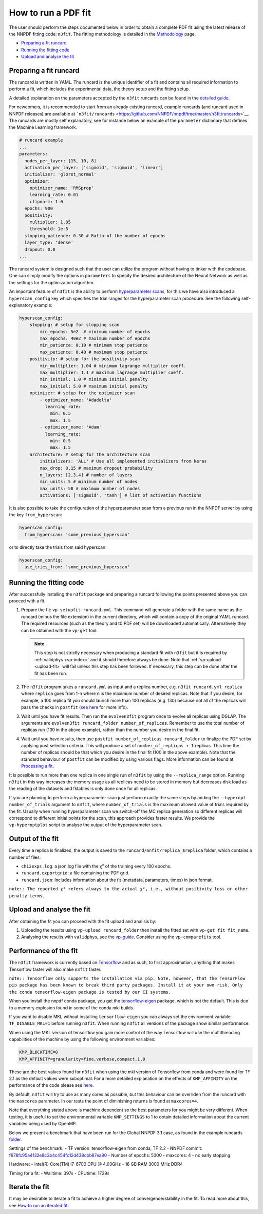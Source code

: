 .. _n3fit-usage:

How to run a PDF fit
====================

The user should perform the steps documented below in order to obtain a
complete PDF fit using the latest release of the NNPDF fitting code:
``n3fit``. The fitting methodology is detailed in the
`Methodology <methodology>`__ page.

-  `Preparing a fit runcard <#preparing-a-fit-runcard>`__
-  `Running the fitting code <#running-the-fitting-code>`__
-  `Upload and analyse the fit <#upload-and-analyse-the-fit>`__

Preparing a fit runcard
-----------------------

The runcard is written in YAML. The runcard is the unique identifier of
a fit and contains all required information to perform a fit, which
includes the experimental data, the theory setup and the fitting setup.

A detailed explanation on the parameters accepted by the ``n3fit``
runcards can be found in the `detailed guide <runcard-detailed>`__.

For newcomers, it is recommended to start from an already existing
runcard, example runcards (and runcard used in NNPDF releases) are
available at
```n3fit/runcards`` <https://github.com/NNPDF/nnpdf/tree/master/n3fit/runcards>`__.
The runcards are mostly self explanatory, see for instance below an
example of the ``parameter`` dictionary that defines the Machine
Learning framework.

.. code:: yaml

   # runcard example
   ...
   parameters:
     nodes_per_layer: [15, 10, 8]
     activation_per_layer: ['sigmoid', 'sigmoid', 'linear']
     initializer: 'glorot_normal'
     optimizer:
       optimizer_name: 'RMSprop'
       learning_rate: 0.01
       clipnorm: 1.0
     epochs: 900
     positivity:
       multiplier: 1.05
       threshold: 1e-5
     stopping_patience: 0.30 # Ratio of the number of epochs
     layer_type: 'dense'
     dropout: 0.0
   ...

The runcard system is designed such that the user can utilize the
program without having to tinker with the codebase. One can simply
modify the options in ``parameters`` to specify the desired architecture
of the Neural Network as well as the settings for the optimization
algorithm.

An important feature of ``n3fit`` is the ability to perform
`hyperparameter scans <hyperoptimization>`__, for this we have also
introduced a ``hyperscan_config`` key which specifies the trial ranges
for the hyperparameter scan procedure. See the following
self-explanatory example:

.. code:: yaml

   hyperscan_config:
       stopping: # setup for stopping scan
           min_epochs: 5e2  # minimum number of epochs
           max_epochs: 40e2 # maximum number of epochs
           min_patience: 0.10 # minimum stop patience
           max_patience: 0.40 # maximum stop patience
       positivity: # setup for the positivity scan
           min_multiplier: 1.04 # minimum lagrange multiplier coeff.
           max_multiplier: 1.1 # maximum lagrange multiplier coeff.
           min_initial: 1.0 # minimum initial penalty
           max_initial: 5.0 # maximum initial penalty
       optimizer: # setup for the optimizer scan
           - optimizer_name: 'Adadelta'
             learning_rate:
               min: 0.5
               max: 1.5
           - optimizer_name: 'Adam'
             learning_rate:
               min: 0.5
               max: 1.5
       architecture: # setup for the architecture scan
           initializers: 'ALL' # Use all implemented initializers from keras
           max_drop: 0.15 # maximum dropout probability
           n_layers: [2,3,4] # number of layers
           min_units: 5 # minimum number of nodes
           max_units: 50 # maximum number of nodes
           activations: ['sigmoid', 'tanh'] # list of activation functions

It is also possible to take the configuration of the hyperparameter scan
from a previous run in the NNPDF server by using the key
``from_hyperscan``:

.. code:: yaml

   hyperscan_config:
     from_hyperscan: 'some_previous_hyperscan'

or to directly take the trials from said hyperscan:

.. code:: yaml

   hyperscan_config:
     use_tries_from: 'some_previous_hyperscan'

.. _run-n3fit-fit:

Running the fitting code
------------------------

After successfully installing the ``n3fit`` package and preparing a
runcard following the points presented above you can proceed with a fit.

1. Prepare the fit: ``vp-setupfit runcard.yml``. This command will
   generate a folder with the same name as the runcard (minus the file
   extension) in the current directory, which will contain a copy of the
   original YAML runcard. The required resources (such as the theory and
   t0 PDF set) will be downloaded automatically. Alternatively they can
   be obtained with the ``vp-get`` tool.


   .. note::
      This step is not strictly necessary when producing a standard fit with
      ``n3fit`` but it is required by :ref:`validphys <vp-index>`
      and it should therefore always be done. Note that :ref:`vp-upload <upload-fit>`
      will fail unless this step has been followed. If necessary, this step can
      be done after the fit has been run.

2. The ``n3fit`` program takes a ``runcard.yml`` as input and a replica
   number, e.g. ``n3fit runcard.yml replica`` where ``replica`` goes
   from 1-n where n is the maximum number of desired replicas. Note that
   if you desire, for example, a 100 replica fit you should launch more
   than 100 replicas (e.g. 130) because not all of the replicas will
   pass the checks in ``postfit`` (`see
   here <postfit-selection-criteria>`__ for more info).

3. Wait until you have fit results. Then run the ``evolven3fit`` program
   once to evolve all replicas using DGLAP. The arguments are
   ``evolven3fit runcard_folder number_of_replicas``. Remember to use
   the total number of replicas run (130 in the above example), rather
   than the number you desire in the final fit.

4. Wait until you have results, then use
   ``postfit number_of_replicas runcard_folder`` to finalize the PDF set
   by applying post selection criteria. This will produce a set of
   ``number_of_replicas + 1`` replicas. This time the number of replicas
   should be that which you desire in the final fit (100 in the above
   example). Note that the standard behaviour of ``postfit`` can be
   modified by using various flags. More information can be found at
   `Processing a fit <postfit>`__.

It is possible to run more than one replica in one single run of
``n3fit`` by using the ``--replica_range`` option. Running ``n3fit`` in
this way increases the memory usage as all replicas need to be stored in
memory but decreases disk load as the reading of the datasets and
fktables is only done once for all replicas.

If you are planning to perform a hyperparameter scan just perform
exactly the same steps by adding the ``--hyperopt number_of_trials``
argument to ``n3fit``, where ``number_of_trials`` is the maximum allowed
value of trials required by the fit. Usually when running hyperparameter
scan we switch-off the MC replica generation so different replicas will
correspond to different initial points for the scan, this approach
provides faster results. We provide the ``vp-hyperoptplot`` script to
analyse the output of the hyperparameter scan.

Output of the fit
-----------------

Every time a replica is finalized, the output is saved to the
``runcard/nnfit/replica_$replica`` folder, which contains a number of
files:

-  ``chi2exps.log``: a json log file with the χ² of the training every
   100 epochs.
-  ``runcard.exportgrid``: a file containing the PDF grid.
-  ``runcard.json``: Includes information about the fit (metadata,
   parameters, times) in json format.

``note:: The reported χ² refers always to the actual χ², i.e., without positivity loss or other penalty terms.``


.. _upload-fit:

Upload and analyse the fit
--------------------------

After obtaining the fit you can proceed with the fit upload and analisis
by:

1. Uploading the results using ``vp-upload runcard_folder`` then install
   the fitted set with ``vp-get fit fit_name``.

2. Analysing the results with ``validphys``, see the
   `vp-guide <../vp/index>`__. Consider using the ``vp-comparefits``
   tool.

Performance of the fit
----------------------

The ``n3fit`` framework is currently based on
`Tensorflow <https://www.tensorflow.org/>`__ and as such, to first
approximation, anything that makes Tensorflow faster will also make
``n3fit`` faster.

``note:: Tensorflow only supports the installation via pip. Note, however, that the TensorFlow pip package has been known to break third party packages. Install it at your own risk. Only the conda tensorflow-eigen package is tested by our CI systems.``

When you install the nnpdf conda package, you get the
`tensorflow-eigen <https://anaconda.org/anaconda/tensorflow-eigen>`__
package, which is not the default. This is due to a memory explosion
found in some of the conda mkl builds.

If you want to disable MKL without installing ``tensorflow-eigen`` you
can always set the environment variable ``TF_DISABLE_MKL=1`` before
running ``n3fit``. When running ``n3fit`` all versions of the package
show similar performance.

When using the MKL version of tensorflow you gain more control of the
way Tensorflow will use the multithreading capabilities of the machine
by using the following environment variables:

.. code:: bash


   KMP_BLOCKTIME=0
   KMP_AFFINITY=granularity=fine,verbose,compact,1,0

These are the best values found for ``n3fit`` when using the mkl version
of Tensorflow from conda and were found for TF 2.1 as the default values
were suboptimal. For a more detailed explanation on the effects of
``KMP_AFFINITY`` on the performance of the code please see
`here <https://software.intel.com/content/www/us/en/develop/documentation/cpp-compiler-developer-guide-and-reference/top/optimization-and-programming-guide/openmp-support/openmp-library-support/thread-affinity-interface-linux-and-windows.html>`__.

By default, ``n3fit`` will try to use as many cores as possible, but
this behaviour can be overriden from the runcard with the ``maxcores``
parameter. In our tests the point of diminishing returns is found at
``maxcores=4``.

Note that everything stated above is machine dependent so the best
parameters for you might be very different. When testing, it is useful
to set the environmental variable ``KMP_SETTINGS`` to 1 to obtain
detailed information about the current variables being used by OpenMP.

Below we present a benchmark that have been run for the Global NNPDF 3.1
case, as found in the example runcards
`folder <https://github.com/NNPDF/nnpdf/tree/master/n3fit/runcards>`__.

Settings of the benchmark: - TF version: tensorflow-eigen from conda, TF
2.2 - NNPDF commit:
`f878fc95a4f32e8c3b4c454fc12d438cbb87ea80 <https://github.com/NNPDF/nnpdf/commit/f878fc95a4f32e8c3b4c454fc12d438cbb87ea80>`__
- Number of epochs: 5000 - maxcores: 4 - no early stopping

Hardware: - Intel(R) Core(TM) i7-6700 CPU @ 4.00GHz - 16 GB RAM 3000 MHz
DDR4

Timing for a fit: - Walltime: 397s - CPUtime: 1729s

Iterate the fit
---------------

It may be desirable to iterate a fit to achieve a higher degree of
convergence/stability in the fit. To read more about this, see `How to
run an iterated fit <run-iterated-fit>`__.
